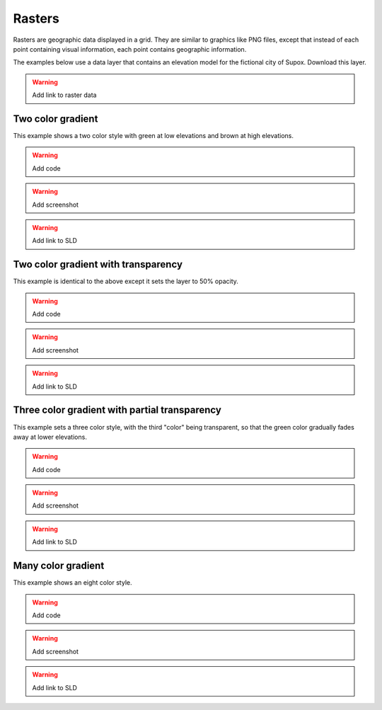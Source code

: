 .. _sld_cook_book_rasters:

Rasters
=======

Rasters are geographic data displayed in a grid.  They are similar to graphics like PNG files, except that instead of each point containing visual information, each point contains geographic information.

The examples below use a data layer that contains an elevation model for the fictional city of Supox.  Download this layer.

.. warning:: Add link to raster data 

Two color gradient
------------------

This example shows a two color style with green at low elevations and brown at high elevations.

.. warning:: Add code

.. warning:: Add screenshot

.. warning:: Add link to SLD

Two color gradient with transparency
------------------------------------

This example is identical to the above except it sets the layer to 50% opacity. 

.. warning:: Add code

.. warning:: Add screenshot

.. warning:: Add link to SLD

Three color gradient with partial transparency
----------------------------------------------

This example sets a three color style, with the third "color" being transparent, so that the green color gradually fades away at lower elevations.

.. warning:: Add code

.. warning:: Add screenshot

.. warning:: Add link to SLD

Many color gradient
-------------------

This example shows an eight color style.

.. warning:: Add code

.. warning:: Add screenshot

.. warning:: Add link to SLD